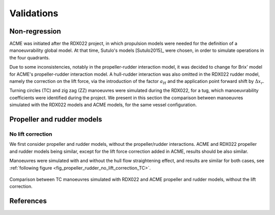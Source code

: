 .. _validations:

Validations
===========

Non-regression
--------------

ACME was initiated after the RDX022 project, in which propulsion models were needed for the definition of a manoeuvrability
global model. At that time, Sutulo's models [Sutulo2015]_ were chosen, in order to simulate operations in the four quadrants.

Due to some inconsistencies, notably in the propeller-rudder interaction model, it was decided to change for Brix' model
for ACME's propeller-rudder interaction model. A hull-rudder interaction was also omitted in the RDX022 rudder model,
namely the correction on the lift force, via the introduction of the factor :math:`a_H` and the application point forward
shift by :math:`\Delta x_r`.

Turning circles (TC) and zig zag (ZZ) manoeuvres were simulated during the RDX022, for a tug, which manoeuvrability coefficients were
identified during the project. We present in this section the comparison between manoeuvres simulated with the RDX022 models
and ACME models, for the same vessel configuration.

Propeller and rudder models
---------------------------

No lift correction
++++++++++++++++++

We first consider propeller and rudder models, without the propeller/rudder interactions. ACME and RDX022 propeller and
rudder models being similar, except for the lift force correction added in ACME, results should be also similar.

Manoeuvres were simulated with and without the hull flow straightening effect, and results are similar for both cases, see :ref:`following figure <fig_propeller_rudder_no_lift_correction_TC>`.

.. _fig_propeller_rudder_no_lift_correction_TC:
.. figure:: ../_static/validations/propeller_rudder_no_lift_correction_TC.png
    :align: center
    :alt: propeller_rudder_no_lift_correction_TC

    Comparison between TC manoeuvres simulated with RDX022 and ACME propeller and rudder models, without the lift correction.





References
----------

